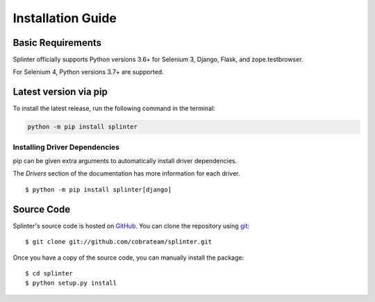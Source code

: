 .. Copyright 2012 splinter authors. All rights reserved.
   Use of this source code is governed by a BSD-style
   license that can be found in the LICENSE file.

.. meta::
    :description: Install guide for splinter
    :keywords: splinter, python, tutorial, how to install, installation

++++++++++++++++++
Installation Guide
++++++++++++++++++

Basic Requirements
==================

Splinter officially supports Python versions 3.6+ for Selenium 3, Django, Flask, and zope.testbrowser.

For Selenium 4, Python versions 3.7+ are supported.

Latest version via pip
======================

To install the latest release, run the following command in the terminal:

.. code-block:: bash

	   python -m pip install splinter


Installing Driver Dependencies
------------------------------

pip can be given extra arguments to automatically install driver dependencies.

The `Drivers` section of the documentation has more information for each driver.

.. highlight:: bash

::

  $ python -m pip install splinter[django]


Source Code
===========

Splinter's source code is hosted on `GitHub <https://github.com/cobrateam/splinter>`_.
You can clone the repository using `git <https://git-scm.com/>`_:

.. highlight:: bash

::

    $ git clone git://github.com/cobrateam/splinter.git


Once you have a copy of the source code, you can manually install the package:

.. highlight:: bash

::

    $ cd splinter
    $ python setup.py install
